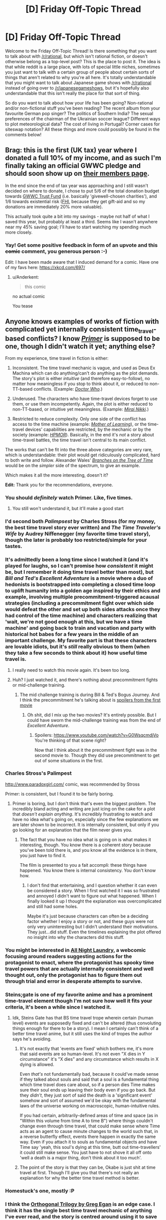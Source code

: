 #+TITLE: [D] Friday Off-Topic Thread

* [D] Friday Off-Topic Thread
:PROPERTIES:
:Author: AutoModerator
:Score: 15
:DateUnix: 1489763040.0
:DateShort: 2017-Mar-17
:END:
Welcome to the Friday Off-Topic Thread! Is there something that you want to talk about with [[/r/rational]], but which isn't rational fiction, or doesn't otherwise belong as a top-level post? This is the place to post it. The idea is that while reddit is a large place, with lots of special little niches, sometimes you just want to talk with a certain group of people about certain sorts of things that aren't related to why you're all here. It's totally understandable that you might want to talk about Japanese game shows with [[/r/rational]] instead of going over to [[/r/japanesegameshows]], but it's hopefully also understandable that this isn't really the place for that sort of thing.

So do you want to talk about how your life has been going? Non-rational and/or non-fictional stuff you've been reading? The recent album from your favourite German pop singer? The politics of Southern India? The sexual preferences of the chairman of the Ukrainian soccer league? Different ways to plot meteorological data? The cost of living in Portugal? Corner cases for siteswap notation? All these things and more could possibly be found in the comments below!


** Brag: this is the first (UK tax) year where I donated a full 10% of my income, and as such I'm finally taking an official GWWC pledge and should soon show up on [[https://www.givingwhatwecan.org/about-us/members/][their members page]].

In the end since the end of tax year was approaching and I still wasn't decided on where to donate, I chose to put 5/6 of the total donation budget towards [[https://www.givingwhatwecan.org/trust][GWWC Trust Fund]] (i.e. basically 'givewell-chosen charities'), and 1/6 towards existential risk ([[https://www.fhi.ox.ac.uk/][FHI]], because they get gift-aid and so my donations are immediately 20% more valuable).

This actually took quite a bit into my savings - maybe not half of what I saved this year, but probably at least a third. Seems like I wasn't anywhere near my 45% saving goal; I'll have to start watching my spending much more closely.
:PROPERTIES:
:Author: Anderkent
:Score: 17
:DateUnix: 1489783110.0
:DateShort: 2017-Mar-18
:END:

*** Yay! Get some positive feedback in form of an upvote and this +comic+ comment, you generous person :-)

Edit: I have been made aware that I induced demand for a comic. Have one of my favs here: [[https://xkcd.com/697/]]
:PROPERTIES:
:Author: SvalbardCaretaker
:Score: 4
:DateUnix: 1489792084.0
:DateShort: 2017-Mar-18
:END:

**** u/Anderkent:
#+begin_quote

  #+begin_quote
    this comic
  #+end_quote

  no actual comic
#+end_quote

You tease
:PROPERTIES:
:Author: Anderkent
:Score: 3
:DateUnix: 1489792530.0
:DateShort: 2017-Mar-18
:END:


** Anyone knows examples of works of fiction with complicated yet internally consistent time_travel-based conflicts? I know /[[http://tvtropes.org/pmwiki/pmwiki.php/Film/Primer][Primer]]/ is supposed to be one, though I didn't watch it yet; anything else?

From my experience, time travel in fiction is either:

1. Inconsistent. The time travel mechanic is vague, and used as Deus Ex Machina which can do anything/can't do anything as the plot demands. The story's plot is either /intuitive/ (and therefore easy-to-follow), no matter how meaningless if you stop to think about it, or reduced to non-TT-based conflicts. (Example: /[[http://tvtropes.org/pmwiki/pmwiki.php/Series/DoctorWho][Doctor Who]]/.)

2. Underused. The characters who have time-travel devices forget to use them, or use them incompetently. Again, the plot is either reduced to non-TT-based, or intuitive yet meaningless. (Example: /[[http://tvtropes.org/pmwiki/pmwiki.php/Manga/FutureDiary][Mirai Nikki]]/.)

3. Restricted to reduce complexity. Only one side of the conflict has access to the time machine (example: /[[http://tvtropes.org/pmwiki/pmwiki.php/Literature/MotherOfLearning][Mother of Learning]]/), or the time-travel devices' capabilities are restricted, by the mechanic or by the society (example: /[[http://tvtropes.org/pmwiki/pmwiki.php/FanFic/HarryPotterAndTheMethodsOfRationality][HPMOR]]/). Basically, in the end it's /not/ a story about time-travel battles, the time travel isn't central to its main conflict.

The works that can't be fit into the three above categories are very rare, which is understandable: their plot would get ridiculously complicated, hard to both write and follow. Alexander Wales' /[[https://www.fanfiction.net/s/9658524/1/Branches-on-the-Tree-of-Time][Branches on the Tree of Time]]/ would be on the /simpler/ side of the spectrum, to give an example.

Which makes it all the more interesting, doesn't it?

*Edit:* Thank you for the recommendations, everyone.
:PROPERTIES:
:Author: Noumero
:Score: 11
:DateUnix: 1489767429.0
:DateShort: 2017-Mar-17
:END:

*** You should /definitely/ watch Primer. Like, five times.
:PROPERTIES:
:Author: Frommerman
:Score: 11
:DateUnix: 1489775654.0
:DateShort: 2017-Mar-17
:END:

**** You still won't understand it, but it'll make a good start
:PROPERTIES:
:Author: DaWaffledude
:Score: 6
:DateUnix: 1489782785.0
:DateShort: 2017-Mar-18
:END:


*** I'd second both /Palimpsest/ by Charles Stross (for my money, the best time travel story ever written) and /The Time Traveler's Wife/ by Audrey Niffenegger (my favorite time travel story), though the later is probably too restricted/simple for your tastes.
:PROPERTIES:
:Author: alexanderwales
:Score: 8
:DateUnix: 1489778221.0
:DateShort: 2017-Mar-17
:END:


*** It's admittedly been a long time since I watched it (and it's played for laughs, so I can't promise how /consistent/ it might be, but I remember it doing time travel better than most), but /Bill and Ted's Excellent Adventure/ is a movie where a duo of hedonists is bootstrapped into completing a closed time loop to uplift humanity into a golden age inspired by their ethics and example, involving multiple precommitment-triggered acausal strategies (including a precommitment fight over which side would defeat the other and set up both sides attacks once they had control of the time machine) and characters realizing that 'wait, we're not good enough at this, but we have a time machine' and going back to train and vacation and party with historical hot babes for a few years in the middle of an important challenge. My favorite part is that these characters are lovable idiots, but it's /still/ really obvious to them (when they take a few seconds to think about it) how useful time travel is.
:PROPERTIES:
:Author: Xjalnoir
:Score: 15
:DateUnix: 1489770656.0
:DateShort: 2017-Mar-17
:END:

**** I really need to watch this movie again. It's been too long.
:PROPERTIES:
:Author: abstractwhiz
:Score: 6
:DateUnix: 1489788691.0
:DateShort: 2017-Mar-18
:END:


**** Huh? I just watched it, and there's nothing about precommitment fights or mid-challenge training.
:PROPERTIES:
:Author: Gurkenglas
:Score: 2
:DateUnix: 1489799513.0
:DateShort: 2017-Mar-18
:END:

***** The mid challenge training is during Bill & Ted's Bogus Journey. And I think the precommitment he's talking about is [[#s][spoilers from the first movie]]
:PROPERTIES:
:Author: All_in_bad_taste
:Score: 5
:DateUnix: 1489804970.0
:DateShort: 2017-Mar-18
:END:

****** Oh shit, did I mix up the two movies? It's entirely possible. But I could have sworn the mid-challenge training was from the end of /Excellent Adventure/.
:PROPERTIES:
:Author: Xjalnoir
:Score: 2
:DateUnix: 1489808079.0
:DateShort: 2017-Mar-18
:END:

******* Spoilers: [[https://www.youtube.com/watch?v=G0WsqcmdjVo]] You're thinking of that scene right?

Now that I think about it the precommitment fight was in the second movie to. Though they did use precommitment to get out of some situations in the first.
:PROPERTIES:
:Author: All_in_bad_taste
:Score: 1
:DateUnix: 1489808375.0
:DateShort: 2017-Mar-18
:END:


*** Charles Stross's Palimpest

[[http://www.paradoxgirl.com/]] comic, was recommended by Stross

Primer: is consistent, but I found it to be fairly boring.
:PROPERTIES:
:Author: SvalbardCaretaker
:Score: 5
:DateUnix: 1489774743.0
:DateShort: 2017-Mar-17
:END:

**** Primer is boring, but I don't think that's even the biggest problem. The incredibly bland acting and writing are just icing on the cake for a plot that /doesn't explain anything/. It's incredibly frustrating to watch and have no idea what's going on, especially since the few explanations we are later shown to be incorrect. It is internally consistent, but only if you go looking for an explanation that the film never gives you.
:PROPERTIES:
:Author: trekie140
:Score: 1
:DateUnix: 1489849415.0
:DateShort: 2017-Mar-18
:END:

***** The fact that you have no idea what is going on is what makes it interesting, though. You know there is a coherent story because you've been told there is, and you know all the evidence is in there, you just have to find it.

The film is presented to you a fait accompli: these things have happened. You know there is internal consistency. You don't know how.
:PROPERTIES:
:Author: Frommerman
:Score: 2
:DateUnix: 1489903416.0
:DateShort: 2017-Mar-19
:END:

****** I don't find that entertaining, and I question whether it can even be considered a story. When I first watched it I was so frustrated and annoyed I didn't want to figure out what happened. When I finally looked it up I thought the explanation was overcomplicated and still had some holes.

Maybe it's just because characters can often be a deciding factor whether I enjoy a story or not, and these guys were not only very uninteresting but I didn't understand their motivations. They just...did stuff. Even the timelines explaining the plot offered no insight into why the characters did this stuff.
:PROPERTIES:
:Author: trekie140
:Score: 1
:DateUnix: 1489928951.0
:DateShort: 2017-Mar-19
:END:


*** You might be interested in [[http://www.all-night-laundry.com/][All Night Laundry]], a webcomic focusing around readers suggesting actions for the protagonist to enact, where the protagonist has spooky time travel powers that are actually internally consistent and well thought out, only the protagonist has to figure them out through trial and error in desperate attempts to survive.
:PROPERTIES:
:Author: InfernoVulpix
:Score: 4
:DateUnix: 1489782596.0
:DateShort: 2017-Mar-17
:END:


*** Steins;gate is one of my favorite anime and has a prominent time-travel element though I'm not sure how well it fits your criteria, it's been a while since I watched it.
:PROPERTIES:
:Author: appropriate-username
:Score: 5
:DateUnix: 1489810408.0
:DateShort: 2017-Mar-18
:END:

**** Idk, Steins Gate has that BS time travel trope wherein certain (human level) events are supposedly fixed and can't be altered (thus convoluting things enough for there to be a story). I mean I certainly can't think of a better time travel anime, but it still uses the kind of tropes the author says he's avoiding.
:PROPERTIES:
:Author: vakusdrake
:Score: 9
:DateUnix: 1489833000.0
:DateShort: 2017-Mar-18
:END:

***** It's not exactly that 'events are fixed' which bothers me, it's more that said events are so human-level. It's not even "X dies in Y circumstance" it's "X dies" and any circumstance which results in X dying is allowed.

Even /that's/ not fundamentally bad, because it could've made sense if they talked about souls and said that a soul is a fundamental thing which time travel does care about, so if a person dies Time makes sure their soul ends up leaving their body even if you go back. But they /didn't/, they just sort of said the death is a 'significant event' somehow and sort of assumed we'd be okay with the fundamental laws of the universe working on macroscopic, human-intuitive rules.

If you had certain, arbitrarily-defined areas of time and space (as in "Within this volume from time A to time B") where things couldn't change even through time travel, that could make sense where Time acts as an agent to cause minute changes to the world such that, in a reverse butterfly effect, events there happen in exactly the same way. Even if you attach it to souls as fundamental objects and have Time say 'yeah, this soul's dying at this time, butt out time-travellers' it could still make sense. You just have to not shove it all off onto 'well a death is a major thing, don't think about it too much'.
:PROPERTIES:
:Author: InfernoVulpix
:Score: 6
:DateUnix: 1489882294.0
:DateShort: 2017-Mar-19
:END:


***** The point of the story is that they can be, Okabe is just shit at time travel at first. Though I'll give you that there's not really an explanation for why the better time travel method is better.
:PROPERTIES:
:Author: appropriate-username
:Score: 1
:DateUnix: 1489847838.0
:DateShort: 2017-Mar-18
:END:


*** Homestuck's one, mostly :P
:PROPERTIES:
:Author: Cariyaga
:Score: 5
:DateUnix: 1489852757.0
:DateShort: 2017-Mar-18
:END:


*** I think the [[https://www.amazon.com/Clockwork-Rocket-Orthogonal-Book-ebook/dp/B006NZBFD2][Orthogonal Trilogy by Greg Egan]] is an edge case. I think it has the single best time travel mechanic of anything I've ever read, and the story is centred around using it to save the word.

That said, there's no real time-travel based conflict since time travel is somewhat difficult and takes a lot of manpower and energy, but there's some cool stuff in there nevertheless.
:PROPERTIES:
:Author: Jello_Raptor
:Score: 3
:DateUnix: 1489817663.0
:DateShort: 2017-Mar-18
:END:


*** From memory I would say "The Time Traveler's Wife" is the most consistent and logical time travel story I know, although it's probably not what you're looking for as it's more a man vs nature type thing.

If you are specifically looking for time travel battles 'Primer' is definitely the most acclaimed.\\
"Time braid" has some exploits but indeed restricts contact for most of the story.\\
I suppose you're right that it's just hard to get a functional story from the premise as I can't even think of bad examples.
:PROPERTIES:
:Author: veruchai
:Score: 2
:DateUnix: 1489777105.0
:DateShort: 2017-Mar-17
:END:


** I'm kinda lost on the whole point of becoming skilled at something. From what I've seen, pretty much none of the problems which need to be solved (i.e. work that needs to be done) are solvable using what I've learned in my major / internships / jobs / etc. I don't see any potential contribution out of a degree or career in computer science. Maybe I like proper role models, but the people around me are wanting to make little mobile games and apps and I can't help but find it /astoundingly/ pointless. Like, what the /hell/ are they doing? What do they know that I don't? Facebook is one of the largest and most complex systems created by man, but /it's not an improvement/. But I don't see how I'm supposed to do any better than /that/, and it basically invalidates the entire field for me. I've talked to scientists and other engineers about what we actually need to do to make progress, and it's all /politics/, it's all /tangental/ to my expertise. And if that's true, then what on earth is it for? Is it really so ineffective? Somebody please prove me wrong, because I can't comprehend how other people cope with this.
:PROPERTIES:
:Author: AmeteurOpinions
:Score: 9
:DateUnix: 1489781705.0
:DateShort: 2017-Mar-17
:END:

*** u/DaWaffledude:
#+begin_quote
  the people around me are wanting to make little mobile games and apps and I can't help but find it astoundingly pointless. Like, what the hell are they doing? What do they know that I don't?
#+end_quote

Not everyone wants to Change The World®. Most people just want to earn a living doing something they (hopefully) enjoy, so they can support themselves and their hobbies and be happy. There's nothing wrong with that.
:PROPERTIES:
:Author: DaWaffledude
:Score: 16
:DateUnix: 1489786138.0
:DateShort: 2017-Mar-18
:END:


*** In [[http://worrydream.com/ClimateChange/][this essay]], Bret Victor tried to sketch out a map of where technical skill is needed for the problem of climate change --- systems for producing, moving, and consuming clean energy; tools for building them; media for understanding what needs to be built. Your comment reminds me of this section [[http://worrydream.com/ClimateChange/#coda-see][The world is not what you see.]] The following are direct quotes from that link:

Mikey Dickerson, an engineer who left Google to head up the heroic rescue of healthcare.gov, concluded a recent talk with a plea to the tech crowd:

#+begin_quote
  This is real life. This is your country... Our country is a place where we allocate our resources through the collective decisions that all of us make... We allocate our resources to the point where we have thousands of engineers working on things like picture-sharing apps, when we've already got dozens of picture-sharing apps.

  We do not allocate anybody to problems like [identity theft of kids in foster care, food stamp distribution, the immigration process, federal pensions, the VA]... This is just a handful of things that I've been asked to staff in the last week or so and do not have adequate staff to do...

  These are all problems that need the attention of people like you.
#+end_quote

100,000 people [≈ population of Virgin Islands] received an engineering bachelor's degree in the U.S. last year. There are at least 100,000 people, every year, looking for an engineering problem to solve. I have my own plea to all such people ---

#+begin_quote
  The inconveniences of daily life are not the significant problems. The world that scrolls past you on Twitter is not the real world. You cannot calibrate your sense of what's valuable and necessary to the current fashions in your field.
#+end_quote

One sometimes gets the feeling, as Ian Bogost put it, of rearranging app icons on the Titanic. I think the tech community can do better than that. You can do better than that.

Climate change is one of the problems of our time. It's everyone's problem, but it's our responsibility --- as people with the incomparable leverage of being able to work magic through technology.

In this essay, I've tried to sketch out a map of where such magic is needed --- systems for producing, moving, and consuming clean energy; tools for building them; media for understanding what needs to be built. There are opportunities everywhere. Let's get to work.
:PROPERTIES:
:Author: aaaal
:Score: 9
:DateUnix: 1489811973.0
:DateShort: 2017-Mar-18
:END:

**** Holy shit, that's amazing.
:PROPERTIES:
:Score: 1
:DateUnix: 1489844118.0
:DateShort: 2017-Mar-18
:END:


**** Very interesting. Thanks!
:PROPERTIES:
:Author: VanPeer
:Score: 1
:DateUnix: 1489851631.0
:DateShort: 2017-Mar-18
:END:


*** - Automation is a major step towards Fully Automated Gay Space Luxury Communism, as is the code infrastructure for collective ownership of automated infrastructure.

- Geeze, dude, ML/AI is a field in CS. If you can't think of ways to apply that for good or world-changing evil, what are you doing on this sub?

- So go into politics. We need good people to purge and repopulate the political system right now. RunForSomething.org is a good resource, and if you don't live in a city like mine, you're definitely not surrounded by a surplus of /good/ representatives. If what we need is politics so the scientists can work, do it.

But yes, I very much sympathize with feeling that most of the computing profession today is appallingly bourgeois and chasing pointless pseudo-business opportunities for the VC/BigCorp noble class.
:PROPERTIES:
:Score: 5
:DateUnix: 1489804401.0
:DateShort: 2017-Mar-18
:END:


*** I joined computer science because I think it's the easiest way to change the world. Automation and interconnection give us new possibilities. However, they are not used to their full potential. Thus, I come. I learned stuff about CS because I had projects. Not the other way around.

If you don't what you can make, you can either search for what you can make, or leave the field and go where you think you will be more efficient. What do /you/ think we need to make progress?

As for other people, it has already been said that a majority does not care about changing the world. So they don't have to cope.
:PROPERTIES:
:Author: rbobson
:Score: 5
:DateUnix: 1489832422.0
:DateShort: 2017-Mar-18
:END:


*** I can't prove you wrong, I sympathise. What I think of as the "standard" answer, is that you try not to make things worse while continuing "basic research", because you don't want to be part of a problem while you perceive it might be a problem, and you need to give your future self a better chance of solving things / thinking better than your current self.
:PROPERTIES:
:Author: coolflash
:Score: 3
:DateUnix: 1489787288.0
:DateShort: 2017-Mar-18
:END:


*** u/Anderkent:
#+begin_quote
  From what I've seen, pretty much none of the problems which need to be solved (i.e. work that needs to be done) are solvable using what I've learned in my major / internships / jobs / etc. I don't see any potential contribution out of a degree or career in computer science.
#+end_quote

Do you mean "the things I learned do not seem applicable to the problems I'm solving", or "the problems I'm solving, while helped by the skills, are not contributing"?

#+begin_quote
  Maybe I like proper role models, but the people around me are wanting to make little mobile games and apps and I can't help but find it astoundingly pointless. Like, what the hell are they doing? What do they know that I don't?
#+end_quote

Well, most of little games and apps are not actually very useful, sure. Though, providing good entertainment to people /is/ valuable. Do you play games? Do you not enjoy the fact that they exist?

But if you do not like the idea of people playing your game / using your app, you probably shouldn't be building those things

#+begin_quote
  Facebook is one of the largest and most complex systems created by man, but it's not an improvement.
#+end_quote

Do you mean Facebook alltogether is not an improvement, or that it's large and complex is not an improvement?

The first is a pretty big claim; and I know it's been popular recently on both reddit and ycombinator (and facebook) to say that, but I really don't think I've seen this argued well. Facebook is /great/, it's a constant source of amusement for me, and it helps me stay... well, maybe not /in touch/, but at arms-length with people that I would have become complete strangers with otherwise.

#+begin_quote
  But I don't see how I'm supposed to do any better than that, and it basically invalidates the entire field for me. I've talked to scientists and other engineers about what we actually need to do to make progress, and it's all politics, it's all tangental to my expertise. And if that's true, then what on earth is it for? Is it really so ineffective? Somebody please prove me wrong, because I can't comprehend how other people cope with this.
#+end_quote

What do you mean by /progress/? In any case, it's most definitely not /just/ politics. Politics steer people towards certain tasks; you still need boots on the ground skilled with those particular tasks to solve them. You can't, as a single person, change the world. But you can make the world a brighter place for some people (games and other entertainment), or build tools that make other people's work easier (business service/product development), or make personal life easier for some (personal product/services). And that's really enough.
:PROPERTIES:
:Author: Anderkent
:Score: 6
:DateUnix: 1489783899.0
:DateShort: 2017-Mar-18
:END:


** If anyone's in the mood for some light satire, I enjoyed some of the "clickventures" at Clickhole, a clickbait-parody site run by The Onion. These three in particular may be of interest to some here:

1. [[http://www.clickhole.com/clickventure/youre-computer-can-you-pass-turing-test-4009#27,][You're A Computer. Can You Pass The Turing Test?]]

2. [[http://www.clickhole.com/clickventure/youve-decided-upload-your-consciousness-hard-drive-4977#1,][You've Uploaded Your Consciousness Onto A 250 MB Hard Drive! Please Customize Your Perfect New Digital Life.]]

3. [[http://www.clickhole.com/clickventure/youre-adam-first-man-can-you-eat-right-fruit-and-o-3957#1,][You're Adam, The First Man! Can You Eat The Right Fruit And Overthrow God?]]
:PROPERTIES:
:Author: throwaway234f32423df
:Score: 9
:DateUnix: 1489795631.0
:DateShort: 2017-Mar-18
:END:


** [[http://www.reddit.com/r/meiouandtaxes][MEIOU & Taxes]], the biggest mod for [[http://www.reddit.com/r/eu4][/Europa Universalis IV/]], is on its way to becoming /even more/ historically-accurate (and /slightly less/ processor-straining) than it already is, if you weren't aware.

(The modders are too lazy to consolidate their own updates in a concise forum thread or cross-post them to Reddit, and I apparently was the only person who cared enough to take up the mantle when the previous archivist abandoned his post.)

--------------

I got around to finishing /[[http://www.anarchyishyperbole.com/p/significant-digits.html][Significant Digits]]/, on my second attempt. Mister Egeustimentis was pretty cool (remember [[https://www.fanfiction.net/s/4240771/82][that /Partially Kissed Hero/ sequence where Queen Alice of Wonderland turns Harry's soul into a garden for the secondary characters to trim]]?), but the [[http://www.anarchyishyperbole.com/2015/04/significant-digits-chapter-one.html]["frontloaded mysteries"]] that permeate the story really grated on my nerves (I dropped my first attempt at reading it because I was too impatient for the exposition to catch up with the story's events). So far, IIRC, /[[https://www.fanfiction.net/s/11117811][Ginny Weasley and the Sealed Intelligence]]/ is the only /HPMoR/ continuation that I've particularly liked--though I can't at this point remember my reasons, since I read it /quite/ a while ago and only once. I guess I should re-read it...

--------------

[[http://imgur.com/a/8FMX4][Some old Facebook posts]]

[[http://i.imgur.com/3AEVQbg.png][Books rated at five stars on Goodreads]]
:PROPERTIES:
:Author: ToaKraka
:Score: 7
:DateUnix: 1489766439.0
:DateShort: 2017-Mar-17
:END:

*** Let me know how that reread goes. :)
:PROPERTIES:
:Author: LiteralHeadCannon
:Score: 1
:DateUnix: 1489771681.0
:DateShort: 2017-Mar-17
:END:

**** (shrugs) I'm a simple person with simple tastes. I prefer fun Hogwarts adventures with goofy protagonists to grimdark attempts at taking over the world in which the author perhaps tried a /little/ too hard.

(Compare, e.g., [[https://www.fanfiction.net/s/6466185][the /Harry the Hufflepuff/ trilogy]] with [[https://www.fanfiction.net/s/8629685][the /Firebird Trilogy/]].)
:PROPERTIES:
:Author: ToaKraka
:Score: 2
:DateUnix: 1489784978.0
:DateShort: 2017-Mar-18
:END:

***** As the original author, I still value your thoughts.
:PROPERTIES:
:Author: LiteralHeadCannon
:Score: 1
:DateUnix: 1489785113.0
:DateShort: 2017-Mar-18
:END:

****** That /was/ my thoughts! I already re-read the story. (I wrote the top-level comment yesterday, and started the second readthrough immediately afterward.)

Also, Lockhart's backstory and the Chamber were pretty cool.
:PROPERTIES:
:Author: ToaKraka
:Score: 3
:DateUnix: 1489786771.0
:DateShort: 2017-Mar-18
:END:

******* Ah, didn't realize; thought you were just planning a reread. :) Glad you still like it.
:PROPERTIES:
:Author: LiteralHeadCannon
:Score: 1
:DateUnix: 1489786959.0
:DateShort: 2017-Mar-18
:END:


******* Incidentally, I'm still not sure to this day if anyone got that Lesath killed himself because (in a false memory) /[[https://en.wikipedia.org/wiki/It%27s_a_Wonderful_Life][Mr. Potter told him he was worth more dead than alive]]/.
:PROPERTIES:
:Author: LiteralHeadCannon
:Score: 1
:DateUnix: 1489944000.0
:DateShort: 2017-Mar-19
:END:


****** You're the one responsible for Ginny Weasley and the Muddled Thinking Which Wastes a Lot of Harry's Time and Gets a Bunch of People Killed Forever?
:PROPERTIES:
:Author: buckykat
:Score: 2
:DateUnix: 1489864579.0
:DateShort: 2017-Mar-18
:END:

******* I am.
:PROPERTIES:
:Author: LiteralHeadCannon
:Score: 2
:DateUnix: 1489864635.0
:DateShort: 2017-Mar-18
:END:

******** Can you answer the Poe question? That is, are you serious? Or did you mean for Ginny to be the worst?
:PROPERTIES:
:Author: buckykat
:Score: 2
:DateUnix: 1489865672.0
:DateShort: 2017-Mar-18
:END:

********* Serious, though, as with Harry and Eliezer, Ginny is intended to represent an earlier stage of my intellectual development.
:PROPERTIES:
:Author: LiteralHeadCannon
:Score: 2
:DateUnix: 1489865897.0
:DateShort: 2017-Mar-18
:END:


*** u/Anderkent:
#+begin_quote
  Books rated at five stars on Goodreads
#+end_quote

Are you not linking your profile because you're privacy conscious? But, um, you have [[https://www.goodreads.com/review/list/13619843?shelf=read&sort=rating][the same username]]... And it's so much easier to read than an image :P
:PROPERTIES:
:Author: Anderkent
:Score: 1
:DateUnix: 1489773230.0
:DateShort: 2017-Mar-17
:END:

**** I find the image more convenient to read, myself.
:PROPERTIES:
:Author: ToaKraka
:Score: 1
:DateUnix: 1489779629.0
:DateShort: 2017-Mar-17
:END:


** Anyone know of any grad-level/upper-level-undergrad stats classes I could take online for free/cheap?
:PROPERTIES:
:Author: electrace
:Score: 3
:DateUnix: 1489775688.0
:DateShort: 2017-Mar-17
:END:

*** MIT has a ton of their classes available for free: [[https://ocw.mit.edu/index.htm]]
:PROPERTIES:
:Author: ODIN_ALL_FATHER
:Score: 6
:DateUnix: 1489777131.0
:DateShort: 2017-Mar-17
:END:


*** Do you need to actually get graded? MIT has a few of their probability and stats courses on EdX.
:PROPERTIES:
:Score: 4
:DateUnix: 1489777301.0
:DateShort: 2017-Mar-17
:END:

**** Seems like Edx has /way/ more classes than it did a little while ago. I'll have to go through them to see if there's anything that's interesting that I haven't covered already.
:PROPERTIES:
:Author: electrace
:Score: 1
:DateUnix: 1489794030.0
:DateShort: 2017-Mar-18
:END:


*** Not sure which is best for high level, but there are a heck of a lot of classes online these days. I see stats courses at Coursera, Udacity, MIT OpenCourseWare, Stanford Online, and EdX. [[/r/statistics][r/statistics]] or [[/r/askstatistics][r/askstatistics]] may have helpful info.

Also if you have the time and discipline to focus on learning without the carrot/stick of a degree, worth noting that most college professors won't chase you off if you sit in on their classes. [[https://www.theatlantic.com/business/archive/2015/03/the-man-who-snuck-into-the-ivy-league-without-paying-a-thing/386917/][This guy]] apparently sat in on Ivy League classes regularly. The main advantage of doing that over online courses is that you could make social connections typical to a university experience (and become socially acclimated to the types of people who graduate universities). I imagine the social/networking benefits of "ghosting" at a high end / ivy league university would be higher than at a local community college or state university.

For getting college credit on stuff you've learned, there are various options like CLEP, DANTES/DSST, AP (which is supposed to be high school, but has no actual age restriction), and various other options like portfolio evaluation and challenging the class. One possible way to graduate high end school without paying as much tuition would be to get most of the requirements met at lower-end schools and then transfer the credits to the high end school for the final semester.
:PROPERTIES:
:Author: lsparrish
:Score: 4
:DateUnix: 1489798902.0
:DateShort: 2017-Mar-18
:END:


** Holy crap, trying to install/run/understand Ogre3d is a pain in the ass. Well, time to switch to Irrlicht or Unity.
:PROPERTIES:
:Author: CouteauBleu
:Score: 3
:DateUnix: 1489850703.0
:DateShort: 2017-Mar-18
:END:
